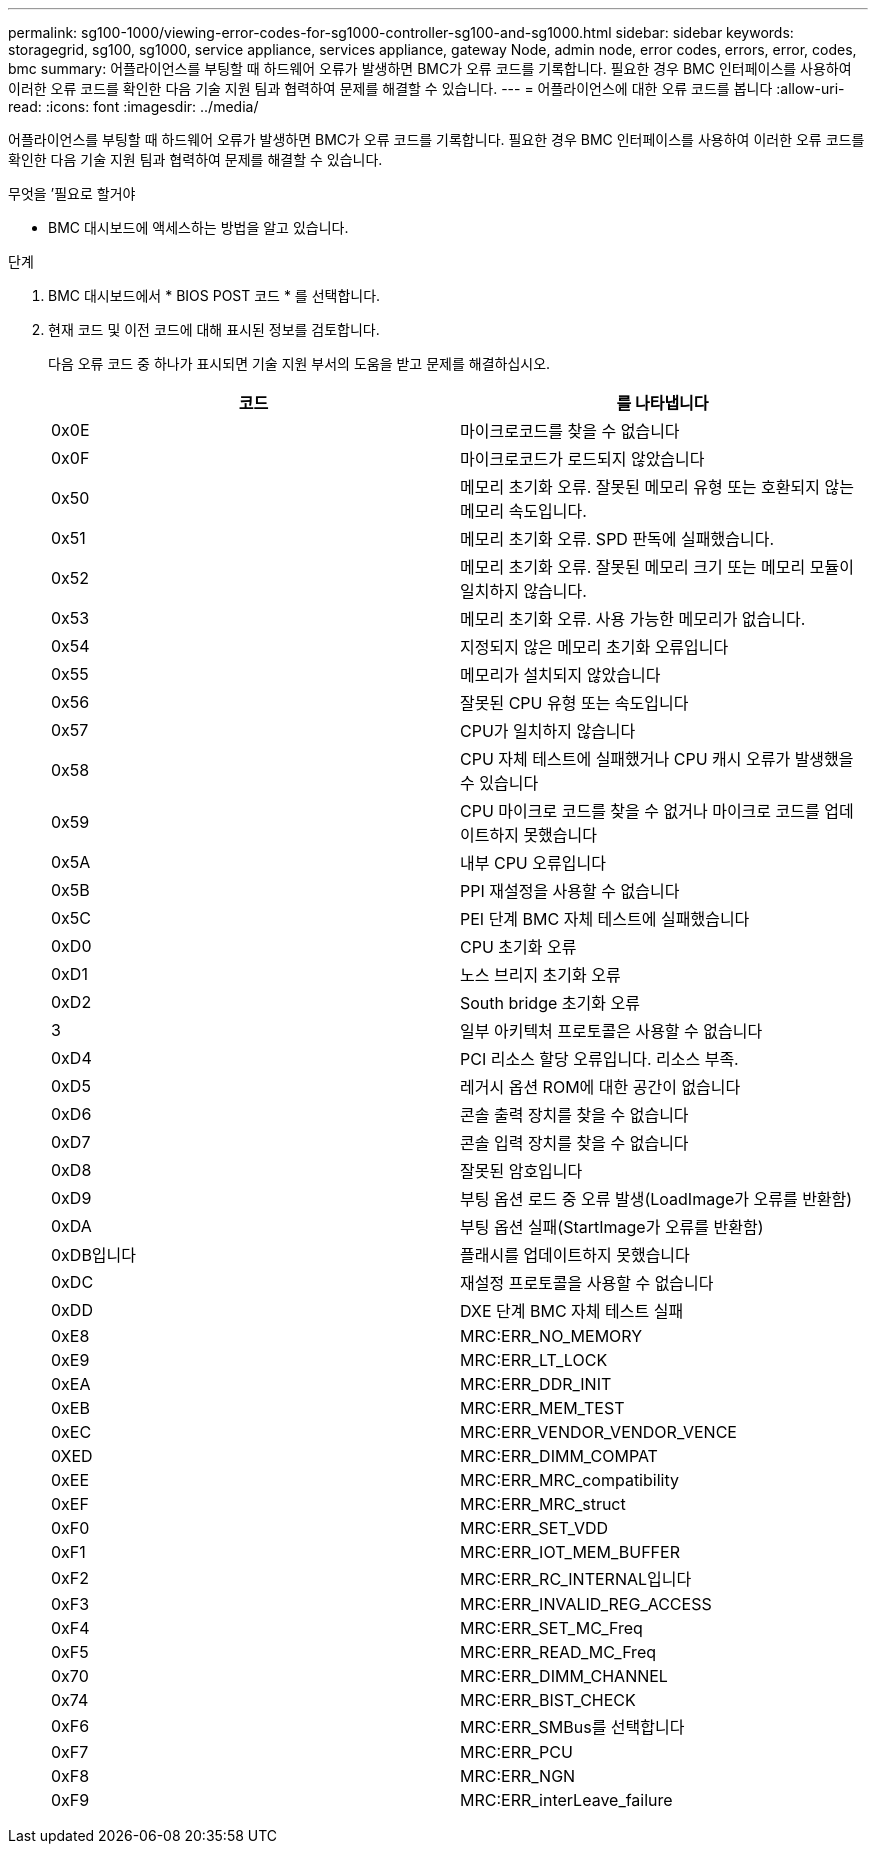 ---
permalink: sg100-1000/viewing-error-codes-for-sg1000-controller-sg100-and-sg1000.html 
sidebar: sidebar 
keywords: storagegrid, sg100, sg1000, service appliance, services appliance, gateway Node, admin node, error codes, errors, error, codes, bmc 
summary: 어플라이언스를 부팅할 때 하드웨어 오류가 발생하면 BMC가 오류 코드를 기록합니다. 필요한 경우 BMC 인터페이스를 사용하여 이러한 오류 코드를 확인한 다음 기술 지원 팀과 협력하여 문제를 해결할 수 있습니다. 
---
= 어플라이언스에 대한 오류 코드를 봅니다
:allow-uri-read: 
:icons: font
:imagesdir: ../media/


[role="lead"]
어플라이언스를 부팅할 때 하드웨어 오류가 발생하면 BMC가 오류 코드를 기록합니다. 필요한 경우 BMC 인터페이스를 사용하여 이러한 오류 코드를 확인한 다음 기술 지원 팀과 협력하여 문제를 해결할 수 있습니다.

.무엇을 &#8217;필요로 할거야
* BMC 대시보드에 액세스하는 방법을 알고 있습니다.


.단계
. BMC 대시보드에서 * BIOS POST 코드 * 를 선택합니다.
. 현재 코드 및 이전 코드에 대해 표시된 정보를 검토합니다.
+
다음 오류 코드 중 하나가 표시되면 기술 지원 부서의 도움을 받고 문제를 해결하십시오.

+
|===
| 코드 | 를 나타냅니다 


 a| 
0x0E
 a| 
마이크로코드를 찾을 수 없습니다



 a| 
0x0F
 a| 
마이크로코드가 로드되지 않았습니다



 a| 
0x50
 a| 
메모리 초기화 오류. 잘못된 메모리 유형 또는 호환되지 않는 메모리 속도입니다.



 a| 
0x51
 a| 
메모리 초기화 오류. SPD 판독에 실패했습니다.



 a| 
0x52
 a| 
메모리 초기화 오류. 잘못된 메모리 크기 또는 메모리 모듈이 일치하지 않습니다.



 a| 
0x53
 a| 
메모리 초기화 오류. 사용 가능한 메모리가 없습니다.



 a| 
0x54
 a| 
지정되지 않은 메모리 초기화 오류입니다



 a| 
0x55
 a| 
메모리가 설치되지 않았습니다



 a| 
0x56
 a| 
잘못된 CPU 유형 또는 속도입니다



 a| 
0x57
 a| 
CPU가 일치하지 않습니다



 a| 
0x58
 a| 
CPU 자체 테스트에 실패했거나 CPU 캐시 오류가 발생했을 수 있습니다



 a| 
0x59
 a| 
CPU 마이크로 코드를 찾을 수 없거나 마이크로 코드를 업데이트하지 못했습니다



 a| 
0x5A
 a| 
내부 CPU 오류입니다



 a| 
0x5B
 a| 
PPI 재설정을 사용할 수 없습니다



 a| 
0x5C
 a| 
PEI 단계 BMC 자체 테스트에 실패했습니다



 a| 
0xD0
 a| 
CPU 초기화 오류



 a| 
0xD1
 a| 
노스 브리지 초기화 오류



 a| 
0xD2
 a| 
South bridge 초기화 오류



 a| 
3
 a| 
일부 아키텍처 프로토콜은 사용할 수 없습니다



 a| 
0xD4
 a| 
PCI 리소스 할당 오류입니다. 리소스 부족.



 a| 
0xD5
 a| 
레거시 옵션 ROM에 대한 공간이 없습니다



 a| 
0xD6
 a| 
콘솔 출력 장치를 찾을 수 없습니다



 a| 
0xD7
 a| 
콘솔 입력 장치를 찾을 수 없습니다



 a| 
0xD8
 a| 
잘못된 암호입니다



 a| 
0xD9
 a| 
부팅 옵션 로드 중 오류 발생(LoadImage가 오류를 반환함)



 a| 
0xDA
 a| 
부팅 옵션 실패(StartImage가 오류를 반환함)



 a| 
0xDB입니다
 a| 
플래시를 업데이트하지 못했습니다



 a| 
0xDC
 a| 
재설정 프로토콜을 사용할 수 없습니다



 a| 
0xDD
 a| 
DXE 단계 BMC 자체 테스트 실패



 a| 
0xE8
 a| 
MRC:ERR_NO_MEMORY



 a| 
0xE9
 a| 
MRC:ERR_LT_LOCK



 a| 
0xEA
 a| 
MRC:ERR_DDR_INIT



 a| 
0xEB
 a| 
MRC:ERR_MEM_TEST



 a| 
0xEC
 a| 
MRC:ERR_VENDOR_VENDOR_VENCE



 a| 
0XED
 a| 
MRC:ERR_DIMM_COMPAT



 a| 
0xEE
 a| 
MRC:ERR_MRC_compatibility



 a| 
0xEF
 a| 
MRC:ERR_MRC_struct



 a| 
0xF0
 a| 
MRC:ERR_SET_VDD



 a| 
0xF1
 a| 
MRC:ERR_IOT_MEM_BUFFER



 a| 
0xF2
 a| 
MRC:ERR_RC_INTERNAL입니다



 a| 
0xF3
 a| 
MRC:ERR_INVALID_REG_ACCESS



 a| 
0xF4
 a| 
MRC:ERR_SET_MC_Freq



 a| 
0xF5
 a| 
MRC:ERR_READ_MC_Freq



 a| 
0x70
 a| 
MRC:ERR_DIMM_CHANNEL



 a| 
0x74
 a| 
MRC:ERR_BIST_CHECK



 a| 
0xF6
 a| 
MRC:ERR_SMBus를 선택합니다



 a| 
0xF7
 a| 
MRC:ERR_PCU



 a| 
0xF8
 a| 
MRC:ERR_NGN



 a| 
0xF9
 a| 
MRC:ERR_interLeave_failure

|===

